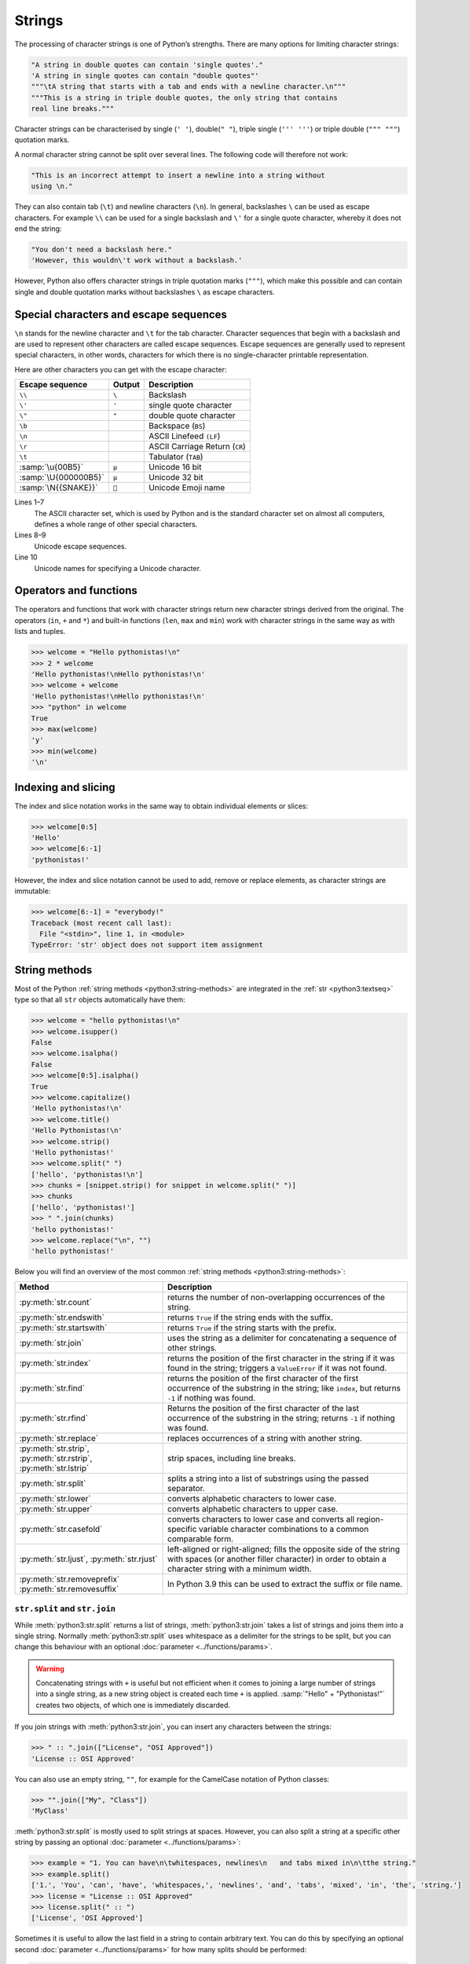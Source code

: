 Strings
=======

The processing of character strings is one of Python’s strengths. There are many
options for limiting character strings:

.. code-block:: python

   "A string in double quotes can contain 'single quotes'."
   'A string in single quotes can contain "double quotes"'
   """\tA string that starts with a tab and ends with a newline character.\n"""
   """This is a string in triple double quotes, the only string that contains
   real line breaks."""

Character strings can be characterised by single (``' '``), double(``" "``),
triple single (``''' '''``) or triple double (``""" """``) quotation marks.

A normal character string cannot be split over several lines. The following code
will therefore not work:

.. code-block::

   "This is an incorrect attempt to insert a newline into a string without
   using \n."

They can also contain tab (``\t``) and newline characters (``\n``). In general,
backslashes ``\`` can be used as escape characters. For example ``\\`` can be used for a single backslash and ``\'`` for a single quote character, whereby it
does not end the string:

.. blacken-docs:off

.. code-block:: python

   "You don't need a backslash here."
   'However, this wouldn\'t work without a backslash.'

.. blacken-docs:on

However, Python also offers character strings in triple quotation marks
(``"""``), which make this possible and can contain single and double quotation
marks without backslashes ``\`` as escape characters.

Special characters and escape sequences
---------------------------------------

``\n`` stands for the newline character and ``\t`` for the tab character.
Character sequences that begin with a backslash and are used to represent other
characters are called escape sequences. Escape sequences are generally used to
represent special characters, in other words, characters for which there is no
single-character printable representation.

Here are other characters you can get with the escape character:

+--------------------------+--------------------------+--------------------------+
| Escape sequence          | Output                   | Description              |
+==========================+==========================+==========================+
| ``\\``                   | ``\``                    | Backslash                |
+--------------------------+--------------------------+--------------------------+
| ``\'``                   | ``'``                    | single quote character   |
+--------------------------+--------------------------+--------------------------+
| ``\"``                   | ``"``                    | double quote character   |
+--------------------------+--------------------------+--------------------------+
| ``\b``                   |                          | Backspace (``BS``)       |
+--------------------------+--------------------------+--------------------------+
| ``\n``                   |                          | ASCII Linefeed ``(LF``)  |
+--------------------------+--------------------------+--------------------------+
| ``\r``                   |                          | ASCII Carriage Return    |
|                          |                          | (``CR``)                 |
+--------------------------+--------------------------+--------------------------+
| ``\t``                   |                          | Tabulator (``TAB``)      |
+--------------------------+--------------------------+--------------------------+
| :samp:`\u{00B5}`         | ``µ``                    | Unicode 16 bit           |
+--------------------------+--------------------------+--------------------------+
| :samp:`\U{000000B5}`     | ``µ``                    | Unicode 32 bit           |
+--------------------------+--------------------------+--------------------------+
| :samp:`\N{{SNAKE}}`      | ``🐍``                   | Unicode Emoji name       |
+--------------------------+--------------------------+--------------------------+

Lines 1–7
    The ASCII character set, which is used by Python and is the standard
    character set on almost all computers, defines a whole range of other
    special characters.
Lines 8–9
    Unicode escape sequences.
Line 10
    Unicode names for specifying a Unicode character.

Operators and functions
-----------------------

The operators and functions that work with character strings return new
character strings derived from the original. The operators (``in``, ``+`` and
``*``) and built-in functions (``len``, ``max`` and ``min``) work with character
strings in the same way as with lists and tuples.

.. code-block:: pycon

   >>> welcome = "Hello pythonistas!\n"
   >>> 2 * welcome
   'Hello pythonistas!\nHello pythonistas!\n'
   >>> welcome + welcome
   'Hello pythonistas!\nHello pythonistas!\n'
   >>> "python" in welcome
   True
   >>> max(welcome)
   'y'
   >>> min(welcome)
   '\n'

Indexing and slicing
--------------------

The index and slice notation works in the same way to obtain individual elements
or slices:

.. code-block:: pycon

   >>> welcome[0:5]
   'Hello'
   >>> welcome[6:-1]
   'pythonistas!'

However, the index and slice notation cannot be used to add, remove or replace
elements, as character strings are immutable:

.. code-block:: pycon

   >>> welcome[6:-1] = "everybody!"
   Traceback (most recent call last):
     File "<stdin>", line 1, in <module>
   TypeError: 'str' object does not support item assignment

String methods
--------------

Most of the Python :ref:`string methods <python3:string-methods>` are integrated
in the :ref:`str <python3:textseq>` type so that all ``str`` objects
automatically have them:

.. code-block:: pycon

   >>> welcome = "hello pythonistas!\n"
   >>> welcome.isupper()
   False
   >>> welcome.isalpha()
   False
   >>> welcome[0:5].isalpha()
   True
   >>> welcome.capitalize()
   'Hello pythonistas!\n'
   >>> welcome.title()
   'Hello Pythonistas!\n'
   >>> welcome.strip()
   'Hello pythonistas!'
   >>> welcome.split(" ")
   ['hello', 'pythonistas!\n']
   >>> chunks = [snippet.strip() for snippet in welcome.split(" ")]
   >>> chunks
   ['hello', 'pythonistas!']
   >>> " ".join(chunks)
   'hello pythonistas!'
   >>> welcome.replace("\n", "")
   'hello pythonistas!'

Below you will find an overview of the most common :ref:`string methods
<python3:string-methods>`:

+-----------------------------------+---------------------------------------------------------------+
| Method                            | Description                                                   |
+===================================+===============================================================+
| :py:meth:`str.count`              | returns the number of non-overlapping occurrences of the      |
|                                   | string.                                                       |
+-----------------------------------+---------------------------------------------------------------+
| :py:meth:`str.endswith`           | returns ``True`` if the string ends with the suffix.          |
+-----------------------------------+---------------------------------------------------------------+
| :py:meth:`str.startswith`         | returns ``True`` if the string starts with the prefix.        |
+-----------------------------------+---------------------------------------------------------------+
| :py:meth:`str.join`               | uses the string as a delimiter for concatenating a sequence   |
|                                   | of other strings.                                             |
+-----------------------------------+---------------------------------------------------------------+
| :py:meth:`str.index`              | returns the position of the first character in the string if  |
|                                   | it was found in the string; triggers a ``ValueError`` if it   |
|                                   | was not found.                                                |
+-----------------------------------+---------------------------------------------------------------+
| :py:meth:`str.find`               | returns the position of the first character of the first      |
|                                   | occurrence of the substring in the string; like ``index``,    |
|                                   | but returns ``-1`` if nothing was found.                      |
+-----------------------------------+---------------------------------------------------------------+
| :py:meth:`str.rfind`              | Returns the position of the first character of the last       |
|                                   | occurrence of the substring in the string; returns ``-1`` if  |
|                                   | nothing was found.                                            |
+-----------------------------------+---------------------------------------------------------------+
| :py:meth:`str.replace`            | replaces occurrences of a string with another string.         |
+-----------------------------------+---------------------------------------------------------------+
| :py:meth:`str.strip`,             | strip spaces, including line breaks.                          |
| :py:meth:`str.rstrip`,            |                                                               |
| :py:meth:`str.lstrip`             |                                                               |
+-----------------------------------+---------------------------------------------------------------+
| :py:meth:`str.split`              | splits a string into a list of substrings using the passed    |
|                                   | separator.                                                    |
+-----------------------------------+---------------------------------------------------------------+
| :py:meth:`str.lower`              | converts alphabetic characters to lower case.                 |
+-----------------------------------+---------------------------------------------------------------+
| :py:meth:`str.upper`              | converts alphabetic characters to upper case.                 |
+-----------------------------------+---------------------------------------------------------------+
| :py:meth:`str.casefold`           | converts characters to lower case and converts all            |
|                                   | region-specific variable character combinations to a common   |
|                                   | comparable form.                                              |
+-----------------------------------+---------------------------------------------------------------+
| :py:meth:`str.ljust`,             | left-aligned or right-aligned; fills the opposite side of the |
| :py:meth:`str.rjust`              | string with spaces (or another filler character) in order to  |
|                                   | obtain a character string with a minimum width.               |
+-----------------------------------+---------------------------------------------------------------+
| :py:meth:`str.removeprefix`       | In Python 3.9 this can be used to extract the suffix or file  |
| :py:meth:`str.removesuffix`       | name.                                                         |
+-----------------------------------+---------------------------------------------------------------+

``str.split`` and ``str.join``
~~~~~~~~~~~~~~~~~~~~~~~~~~~~~~

While :meth:`python3:str.split` returns a list of strings,
:meth:`python3:str.join` takes a list of strings and joins them into a single
string. Normally :meth:`python3:str.split` uses whitespace as a delimiter for
the strings to be split, but you can change this behaviour with an optional
:doc:`parameter <../functions/params>`.

.. warning::
   Concatenating strings with ``+`` is useful but not efficient when it comes to
   joining a large number of strings into a single string, as a new string
   object is created each time ``+`` is applied.  :samp:`"Hello" +
   "Pythonistas!"` creates two objects, of which one is immediately discarded.

If you join strings with :meth:`python3:str.join`, you can insert any characters
between the strings:

.. code-block:: pycon

   >>> " :: ".join(["License", "OSI Approved"])
   'License :: OSI Approved'

You can also use an empty string,  ``""``, for example for the CamelCase
notation of Python classes:

.. code-block:: pycon

   >>> "".join(["My", "Class"])
   'MyClass'

:meth:`python3:str.split` is mostly used to split strings at spaces. However,
you can also split a string at a specific other string by passing an optional
:doc:`parameter <../functions/params>`:

.. code-block:: pycon

   >>> example = "1. You can have\n\twhitespaces, newlines\n   and tabs mixed in\n\tthe string."
   >>> example.split()
   ['1.', 'You', 'can', 'have', 'whitespaces,', 'newlines', 'and', 'tabs', 'mixed', 'in', 'the', 'string.']
   >>> license = "License :: OSI Approved"
   >>> license.split(" :: ")
   ['License', 'OSI Approved']

Sometimes it is useful to allow the last field in a string to contain arbitrary
text. You can do this by specifying an optional second :doc:`parameter
<../functions/params>` for how many splits should be performed:

.. code-block:: pycon

   >>> example.split(" ", 1)
   ['1.', 'You can have\n\twhitespaces, newlines\n   and tabs mixed in\n\tthe string.']

If you want to use :meth:`python3:str.split` with the optional second argument,
you must first specify a first argument. To ensure that all spaces are split,
use :doc:`none` as the first argument:

.. code-block:: pycon

   >>> example.split(None, 8)
   ['1.', 'You', 'can', 'have', 'whitespaces,', 'newlines', 'and', 'tabs', 'mixed in\n\tthe string.']

.. tip::
   I use :meth:`python3:str.split` and :meth:`python3:str.join` extensively,
   mostly for text files generated by other programmes. For writing
   :doc:`Python4DataScience:data-processing/serialisation-formats/csv/index` or
   :doc:`Python4DataScience:data-processing/serialisation-formats/json/index`
   files, however, I usually use the associated Python libraries.

Remove whitespace
~~~~~~~~~~~~~~~~~

:py:meth:`str.strip` returns a new string that differs from the original string
only in that all spaces at the beginning or end of the string have been removed.
:py:meth:`str.lstrip` and :py:meth:`str.rstrip` work similarly, but only remove
the spaces at the left or right end of the original string:

.. code-block:: pycon

   >>> example = "    whitespaces, newlines \n\tand tabs. \n"
   >>> example.strip()
   'whitespaces, newlines \n\tand tabs.'
   >>> example.lstrip()
   'whitespaces, newlines \n\tand tabs. \n'
   >>> example.rstrip()
   '    whitespaces, newlines \n\tand tabs.'

In this example, the newlines ``\n`` are regarded as whitespace. The exact
assignment may differ from operating system to operating system. You can find
out what Python considers to be whitespace by accessing the constant
:py:data:`string.whitespace`. For me, the following is returned:

.. code-block:: pycon

   >>> import string
   >>> string.whitespace
   ' \t\n\r\x0b\x0c'

The characters specified in hexadecimal format (``\x0b``, ``\x0c``) represent
the vertical tab and feed characters.

.. tip::
   Do not change the value of these variables to influence the functionality of
   :py:meth:`str.strip` :abbr:`etc (et cetera)`. You can pass characters as
   additional :doc:`parameters <../functions/params>` to determine which
   characters these methods remove:

   .. code-block:: pycon

      >>> url = "https://www.cusy.io/"
      >>> url.strip("htps:/w.")
      'cusy.io'

Search in strings
~~~~~~~~~~~~~~~~~

:ref:`str <python3:textseq>` offer several methods for a simple search for
character strings: The four basic methods for searching strings are
:py:meth:`str.find`, :py:meth:`str.rfind`, :py:meth:`str.index` and
:py:meth:`str.rindex`. A related method, :py:meth:`str.count`, counts how many
times a string can be found in another string.

:py:meth:`str.find` requires a single :doc:`parameter <../functions/params>`:
the substring being searched for; the position of the first occurrence is then
returned, or ``-1`` if there is no occurrence:

.. code-block:: pycon

   >>> hipy = "Hello Pythonistas!\n"
   >>> hipy.find("\n")
   18

:py:meth:`str.find`  can also accept one or two additional :doc:`parameters
<../functions/params>`:

``start``
    The number of characters at the beginning of the string to be searched that
    should be ignored.
``end``
    The Number of characters at the end of the string to be searched that should
    be ignored.

In contrast to :py:meth:`find`, :py:meth:`rfind` starts the search at the end of
the string and therefore returns the position of the last occurrence.

:py:meth:`index` and :py:meth:`rindex` differ from :py:meth:`find` and
:py:meth:`rfind` in that a :class:`python3:ValueError` exception is triggered
instead of the return value ``-1``.

You can use two other :ref:`string methods <python3:string-methods>` to search
for strings: :py:meth:`str.startswith` and :py:meth:`str.endswith`. These
methods return ``True``- or ``False``, depending on whether the string to which
they are applied starts or ends with one of the strings specified as
:doc:`parameters <../functions/params>`:

.. code-block:: pycon

   >>> hipy.endswith("\n")
   True
   >>> hipy.endswith(("\n", "\r"))
   True

There are also several methods that can be used to check the property of a
character string:

+---------------------------+---------------+---------------+---------------+---------------+---------------+
| Method                    | ``[!#$%…]``   | ``[a-zA-Z]``  | ``[¼½¾]``     | ``[¹²³]``     | ``[0-9]``     |
+===========================+===============+===============+===============+===============+===============+
| :py:meth:`str.isprintable`| ✅            | ✅            | ✅            | ✅            | ✅            |
+---------------------------+---------------+---------------+---------------+---------------+---------------+
| :py:meth:`str.isalnum`    | ❌            | ✅            | ✅            | ✅            | ✅            |
+---------------------------+---------------+---------------+---------------+---------------+---------------+
| :py:meth:`str.isnumeric`  | ❌            | ❌            | ✅            | ✅            | ✅            |
+---------------------------+---------------+---------------+---------------+---------------+---------------+
| :py:meth:`str.isdigit`    | ❌            | ❌            | ❌            | ✅            | ✅            |
+---------------------------+---------------+---------------+---------------+---------------+---------------+
| :py:meth:`str.isdecimal`  | ❌            | ❌            | ❌            | ❌            | ✅            |
+---------------------------+---------------+---------------+---------------+---------------+---------------+

:py:meth:`str.isspace` checks for spaces.

Changing strings
~~~~~~~~~~~~~~~~

:ref:`str <python3:textseq>` are immutable, but they have several methods that
can return a modified version of the original string.

:py:meth:`str.replace` can be used to replace occurrences of the first
 :doc:`parameter <../functions/params>` with the second, for example:

.. code-block:: pycon

   >>> hipy.replace("\n", "\n\r")
   'Hello Pythonistas!\n\r'

:py:meth:`str.maketrans` and :py:meth:`str.translate` can be used together to
translate characters in strings into other characters, for example:

.. code-block:: pycon
   :linenos:

   >>> hipy = "Hello Pythonistas!\n"
   >>> trans_map = hipy.maketrans(" ", "-", "!\n")
   >>> hipy.translate(trans_map)
   'Hello-Pythonistas'

Line 2
    :py:meth:`str.maketrans` is used to create a translation table from the two
    string arguments. The two arguments must each contain the same number of
    characters. Characters that are not to be returned are passed as the third
    argument.
Line 3
    The table generated by :py:meth:`str.maketrans` is passed to
    :py:meth:`str.translate`.

``re``
------

The Python standard library  :doc:`re <python3:library/re>` also contains
functions for working with character strings. However, ``re`` offers more
sophisticated options for pattern extraction and replacement than the :ref:`str
<python3:textseq>` type.

.. code-block:: pycon

   >>> import re
   >>> re.sub("\n", "", welcome)
   'Hello pythonistas!'

Here, the regular expression is first compiled and then its
:py:meth:`re.Pattern.sub` method is called for the passed text. You can compile
the expression itself with :py:func:`re.compile` to create a reusable regex
object that reduces CPU cycles when applied to different strings:

.. code-block:: pycon

   >>> regex = re.compile("\n")
   >>> regex.sub("", welcome)
   'Hello pythonistas!'

If you want to get a list of all patterns that match the ``regex`` object
instead, you can use the :py:meth:`re.Pattern.findall` method:

.. code-block:: pycon

   >>> regex.findall(welcome)
   ['\n']

.. note::
   To avoid the awkward escaping with ``\`` in a regular expression, you can use
   raw string literals such as ``r'C:\PATH\TO\FILE'`` instead of the
   corresponding ``'C:\\PATH\\TO\\FILE'``.

:py:meth:`re.Pattern.match` and :py:meth:`re.Pattern.search` are closely related
to :py:meth:`re.Pattern.findall`. While ``findall`` returns all matches in a
string, ``search`` only returns the first match and ``match`` only returns
matches at the beginning of the string. As a less trivial example, consider a
block of text and a regular expression that can identify most email addresses:

.. code-block:: pycon

   >>> addresses = """Veit <veit@cusy.io>
   ... Veit Schiele <veit.schiele@cusy.io>
   ... cusy GmbH <info@cusy.io>
   ... """
   >>> pattern = r"[A-Z0-9._%+-]+@[A-Z0-9.-]+\.[A-Z]{2,4}"
   >>> regex = re.compile(pattern, flags=re.IGNORECASE)
   >>> regex.findall(addresses)
   ['veit@cusy.io', 'veit.schiele@cusy.io', 'info@cusy.io']
   >>> regex.search(addresses)
   <re.Match object; span=(6, 18), match='veit@cusy.io'>
   >>> print(regex.match(addresses))
   None

``regex.match`` returns ``None``, as the pattern only matches if it is at the
beginning of the string.

Suppose you want to find email addresses and at the same time split each address
into its three components:

#. personal name
#. domain name
#. domain suffix

To do this, you first place round brackets ``()`` around the parts of the
pattern to be segmented:

.. code-block:: pycon

   >>> pattern = r"([A-Z0-9._%+-]+)@([A-Z0-9.-]+)\.([A-Z]{2,4})"
   >>> regex = re.compile(pattern, flags=re.IGNORECASE)
   >>> match = regex.match("veit@cusy.io")
   >>> match.groups()
   ('veit', 'cusy', 'io')

:py:meth:`re.Match.groups` returns a :doc:`tuples` containing all subgroups of
the match.

:py:meth:`re.Pattern.findall` returns a list of tuples if the pattern contains
groups:

.. code-block:: pycon

   >>> regex.findall(addresses)
   [('veit', 'cusy', 'io'), ('veit.schiele', 'cusy', 'io'), ('info', 'cusy', 'io')]

Groups can also be used in :py:meth:`re.Pattern.sub` where ``\1`` stands for the
first matching group, ``\2`` for the second and so on:

.. code-block:: pycon

   >>> regex.findall(addresses)
   [('veit', 'cusy', 'io'), ('veit.schiele', 'cusy', 'io'), ('info', 'cusy', 'io')]
   >>> print(regex.sub(r"Username: \1, Domain: \2, Suffix: \3", addresses))
   Veit <Username: veit, Domain: cusy, Suffix: io>
   Veit Schiele <Username: veit.schiele, Domain: cusy, Suffix: io>
   cusy GmbH <Username: info, Domain: cusy, Suffix: io>

The following table contains a brief overview of methods for regular
expressions:

+-----------------------+-------------------------------------------------------------------------------+
| Method                | Description                                                                   |
+=======================+===============================================================================+
| :py:func:`re.findall` | returns all non-overlapping matching patterns in a string as a list.          |
+-----------------------+-------------------------------------------------------------------------------+
| :py:func:`re.finditer`| like ``findall``, but returns an iterator.                                    |
+-----------------------+-------------------------------------------------------------------------------+
| :py:func:`re.match`   | matches the pattern at the beginning of the string and optionally segments    |
|                       | the pattern components into groups; if the pattern matches, a ``match``       |
|                       | object is returned, otherwise none.                                           |
+-----------------------+-------------------------------------------------------------------------------+
| :py:func:`re.search`  | searches the string for matches to the pattern; in this case, returns a       |
|                       | ``match`` object; unlike ``match``, the match can be anywhere in the string   |
|                       | and not just at the beginning.                                                |
+-----------------------+-------------------------------------------------------------------------------+
| :py:func:`re.split`   | splits the string into parts each time the pattern occurs.                    |
+-----------------------+-------------------------------------------------------------------------------+
| :py:func:`re.sub`,    | replaces all (``sub``) or the first ``n`` occurrences (``subn``) of the       |
| :py:func:`re.subn`    | pattern in the string with a replacement expression; uses the symbols ``\1``, |
|                       | ``\2``, … to refer to the elements of the match group.                        |
+-----------------------+-------------------------------------------------------------------------------+

.. seealso::
   * :doc:`../../appendix/regex`
   * :doc:`python3:howto/regex`
   * :doc:`python3:library/re`

Converting character strings into numbers
-----------------------------------------

You can use the :class:`python3:int` and :class:`python3:float` functions to
convert character strings into integer or floating point numbers. If a character
string is passed that cannot be interpreted as a number of the specified type,
these functions trigger a :class:`python3:ValueError` exception. Exceptions are
explained in more detail in :doc:`control flows <../control-flows/exceptions>`.
You can also pass :class:`python3:int` an optional second :doc:`parameter
<../functions/params>` that specifies the numerical base to be used when
interpreting the string:

.. code-block:: pycon
   :linenos:

   >>> float("12.34")
   12.34
   >>> float("12e3")
   12000.0
   >>> int("1000")
   1000
   >>> int("1000", base=10)
   1000
   >>> int("1000", 8)
   512
   >>> int("1000", 2)
   8
   >>> int("1234", 2)
   Traceback (most recent call last):
     File "<stdin>", line 1, in <module>
   ValueError: invalid literal for int() with base 2: '1234'

Lines 5–8
    If no second :doc:`parameter <../functions/params>` is specified,
    :class:`python3:int` calculates with a base of ``10``.
Lines 9, 10
    ``1000`` is interpreted as an `octal number
    <https://en.wikipedia.org/wiki/Octal>`_.
Lines 11, 12
    ``1000`` is interpreted as a `binary number
    <https://en.wikipedia.org/wiki/Binary_number>`_.
Lines 13–16
    ``1234`` cannot be specified as an integer on base ``2``. A
    :class:`python3:ValueError` exception is therefore triggered.

Changing character strings with list manipulations
--------------------------------------------------

Since :ref:`str <python3:textseq>` objects are immutable, there is no way to
change them directly like :doc:`lists <lists>`. However, you can convert them
into lists:

.. code-block:: pycon

   >>> palindromes = "lol level gag"
   >>> palindromes_list = list(palindromes)
   >>> palindromes_list.reverse()
   >>> "".join(palindromes_list)
   'gag level lol'

Converting objects into strings
-------------------------------

In Python, almost anything can be converted into a string using the built-in
:ref:`str <python3:textseq>` function:

.. code-block:: pycon

   >>> data_types = [(7, "Data types", 19), (7.1, "Numbers", 19), (7.2, "Lists", 23)]
   >>> (
   ...     "The title of chapter "
   ...     + str(data_types[0][0])
   ...     + " is «"
   ...     + data_types[0][1]
   ...     + "»."
   ... )
   'The title of chapter 7 is «Data types».'

The example uses :ref:`str <python3:textseq>` to convert an integer from the
``data_types`` list into a string, which is then concatenated again to form the
final string.

.. note::
   While :ref:`str <python3:textseq>` is mostly used to generate human readable
   text, :func:`python3:repr` is more commonly used for debugging output or
   status reports, for example to get information about the built-in Python
   function :func:`python3:len`:

   .. code-block:: pycon

      >>> repr(len)
      '<built-in function len>'

``print()``
-----------

The function :func:`print` outputs character strings, whereby other Python data
types can easily be converted into strings and formatted, for example:

.. code-block:: pycon

   >>> import math
   >>> pi = math.pi
   >>> d = 28
   >>> u = pi * d
   >>> print(
   ...     "Pi is",
   ...     pi,
   ...     "and the circumference with a diameter of",
   ...     d,
   ...     "inches is",
   ...     u,
   ...     "inches.",
   ... )
   Pi is 3.141592653589793 and the circumference with a diameter of 28 inches is 87.96459430051421 inches.

F-Strings
~~~~~~~~~

F-strings can be used to shorten numbers that are too detailed for a text:

.. code-block:: pycon

    >>> print(f"The value of Pi is {pi:.3f}.")
    The value of Pi is 3.142.

In ``{pi:.3f}``, the format specification ``f`` is used to truncate the number
Pi to three decimal places.

In A/B test scenarios, you often want to display the percentage change in a key
figure. F strings can be used to formulate them in an understandable way:

.. code-block:: pycon

   >>> metrics = 0.814172
   >>> print(f"The AUC has increased to {metrics:=+7.2%}")
   The AUC has increased to +81.42%

In this example, the variable ``metrics`` is formatted with ``=`` taking over
the contents of the variable after the ``+``, displaying a total of seven
characters including the plus or minus sign, ``metrics`` and the percent sign.
``.2`` provides two decimal places, while the ``%`` symbol converts the decimal
value into a percentage. For example, ``0.514172`` is converted to ``+51.42%``.

Values can also be converted into binary and hexadecimal values:

.. code-block:: pycon

   >>> block_size = 192
   >>> print(f"Binary block size: {block_size:b}")
   Binary block size: 11000000
   >>> print(f"Hex block size: {block_size:x}")
   Hex block size: c0

There are also formatting specifications that are ideally suited for :abbr:`CLI
(Command Line Interface)` output, for example:

.. code-block:: pycon

   >>> data_types = [(7, "Data types", 19), (7.1, "Numbers", 19), (7.2, "Lists", 23)]
   >>> for n, title, page in data_types:
   ...     print(f"{n:.1f} {title:.<25} {page: >3}")
   ...
   7.0 Data types...............  19
   7.1 Numbers..................  19
   7.2 Lists....................  23

In general, the format is as follows, whereby all information in square brackets
is optional:

:samp:`:[[FILL]ALIGN][SIGN][0b|0o|0x|d|n][0][WIDTH][GROUPING]["." PRECISION][TYPE]`

The following table lists the fields for character string formatting and their
meaning:

+-----------------------+-------------------------------------------------------+
| Field                 | Meaning                                               |
+=======================+=======================================================+
| :samp:`FILL`          | Character used to fill in :samp:`ALIGN`. The default  |
|                       | value is a space.                                     |
+-----------------------+-------------------------------------------------------+
| :samp:`ALIGN`         | Text alignment and fill character:                    |
|                       |                                                       |
|                       | | ``<``: left-aligned                                 |
|                       | | ``>``: right-aligned                                |
|                       | | ``^``: centred                                      |
|                       | | ``=``: Fill character after :samp:`SIGN`            |
+-----------------------+-------------------------------------------------------+
| :samp:`SIGN`          | Display sign:                                         |
|                       |                                                       |
|                       | | ``+``: Display sign for positive and negative       |
|                       |    numbers                                            |
|                       | | ``-``: Default value, ``-`` only for negative       |
|                       |   numbers or space for positive                       |
+-----------------------+-------------------------------------------------------+
| :samp:`0b|0o|0x|d|n`  | Sign for integers:                                    |
|                       |                                                       |
|                       | | ``0b``: Binary numbers                              |
|                       | | ``0o``: Octal numbers                               |
|                       | | ``0x``: Hexadecimal numbers                         |
|                       | | ``d``: Default value, decimal integer with base 10  |
|                       | | ``n``: uses the current ``locale`` setting to       |
|                       |   insert the corresponding number separators          |
+-----------------------+-------------------------------------------------------+
| :samp:`0`             | fills with zeros                                      |
+-----------------------+-------------------------------------------------------+
| :samp:`WIDTH`         | Minimum field width                                   |
+-----------------------+-------------------------------------------------------+
| :samp:`GROUPING`      | Number separator: [#]_                                |
|                       |                                                       |
|                       | | ``,``: comma as thousands separator                 |
|                       | | ``_``: underscore for thousands separator           |
+-----------------------+-------------------------------------------------------+
| :samp:`.PRECISION`    | | For floating point numbers, the number of digits    |
|                       |   after the point                                     |
|                       | | For non-numeric values, the maximum length          |
+-----------------------+-------------------------------------------------------+
| :samp:`TYPE`          | Output format as number type or string                |
|                       |                                                       |
|                       | … for integers:                                       |
|                       |                                                       |
|                       | | ``b``: binary format                                |
|                       | | ``c``: converts the integer to the corresponding    |
|                       |   Unicode character                                   |
|                       | | ``d``: default value, decimal character             |
|                       | | ``n``: same as ``d``, th the difference that it     |
|                       |   uses the current ``locale`` setting to insert the   |
|                       |   corresponding number separators                     |
|                       | | ``o``: octal format                                 |
|                       | | ``x``: Hexadecimal format in base 16, using         |
|                       |   lowercase letters for the digits above 9            |
|                       | | ``X``: Hexadecimal format based on 16, using        |
|                       |   capital letters for digits above 9                  |
|                       |                                                       |
|                       | … for floating point numbers:                         |
|                       |                                                       |
|                       | | ``e``: Exponent with ``e`` as separator between     |
|                       |   coefficient and exponent                            |
|                       | | ``E``: Exponent with ``E`` as separator between     |
|                       |   coefficient and exponent                            |
|                       | | ``g``: Standard value for floating point numbers,   |
|                       |   whereby the exponent has a fixed width for large    |
|                       |   and small numbers                                   |
|                       | | ``G``: Like ``g``, but changes to ``E`` if the      |
|                       |   number becomes too large. The representations       |
|                       |   of infinity and NaN are also written in capital     |
|                       |   letters                                             |
|                       | | ``n``: Like ``g`` with the difference that it uses  |
|                       |   the current ``locale`` setting to insert the        |
|                       |   corresponding number separators                     |
|                       | | ``%``: Percentage. Multiplies the number by 100     |
|                       |   and displays it in the fixed format ``f`` followed  |
|                       |   by a percent sign                                   |
+-----------------------+-------------------------------------------------------+

.. [#] The format identifier ``n`` formats a number in a locally customised way,
    for example:

     .. code-block:: pycon

        >>> value = 635372
        >>> import locale
        >>> locale.setlocale(locale.LC_NUMERIC, "en_US.utf-8")
        'en_US.utf-8'
        >>> print(f"{value:n}")
        635,372

.. tip::
   A good source for F-strings is the help function:

   .. code-block:: pycon

      >>> help()
      help> FORMATTING
      ...

   You can browse through the help here and find many examples.

   You can exit the help function again with :kbd:`:`–:kbd:`q` and :kbd:`⏎`.

.. seealso::
   * `PyFormat <https://pyformat.info>`_
   * :ref:`python3:f-strings`
   * :pep:`498`

Debugging F-Strings
:::::::::::::::::::

In Python 3.8, a specifier was introduced to help with debugging F-string
variables. By adding an equals sign ``=``, the code is included within the
F-string:

.. code-block:: pycon

   >>> uid = "veit"
   >>> print(f"My name is {uid.capitalize()=}")
   My name is uid.capitalize()='Veit'

Formatting date and time formats and IP addresses
:::::::::::::::::::::::::::::::::::::::::::::::::

:py:mod:`datetime` supports the formatting of strings using the same syntax as
the :py:meth:`strftime <datetime.datetime.strftime>` method for these objects.

.. code-block:: pycon

   >>> import datetime
   >>> today = datetime.date.today()
   >>> print(f"Today is {today:%d %B %Y}.")
   Today is 26 November 2023.

The :py:mod:`ipaddress` module of Python also supports the formatting of
``IPv4Address`` and ``IPv6Address`` objects.

Finally, third-party libraries can also add their own support for formatting
strings by adding a ``__format__`` method to their objects.

.. seealso::
   * :ref:`format-codes`
   * `Python strftime cheatsheet <https://strftime.org>`_

Built-in modules for strings
----------------------------

The Python standard library contains a number of built-in modules that you can
use to manage strings:

.. _string-modules:

+-----------------------+-------------------------------------------------------------------------------+
| Module                | Description                                                                   |
+=======================+===============================================================================+
| :py:mod:`string`      | compares with constants such as :py:data:`string.digits` or                   |
|                       | :py:data:`string.whitespace`                                                  |
+-----------------------+-------------------------------------------------------------------------------+
| :py:mod:`re`          | searches and replaces text with regular expressions                           |
+-----------------------+-------------------------------------------------------------------------------+
| :py:mod:`struct`      | interprets bytes as packed binary data                                        |
+-----------------------+-------------------------------------------------------------------------------+
| :py:mod:`difflib`     | helps to calculate deltas, find differences between strings or sequences and  |
|                       | create patches and diff files                                                 |
+-----------------------+-------------------------------------------------------------------------------+
| :py:mod:`textwrap`    | wraps and fills text, formats text with line breaks or spaces                 |
+-----------------------+-------------------------------------------------------------------------------+

.. seealso::
   * :doc:`Manipulation of strings with pandas
     <Python4DataScience:workspace/pandas/string-manipulation>`

Checks
------

* For example, can you add or multiply a string with an integer, a floating
  point number or a complex number?


* How can you change a heading such as ``variables and expressions`` so that it
  contains hyphens instead of spaces and can therefore be better used as a file
  name?

* Which of the following strings cannot be converted into numbers and why?

 * ``int("1e2")``
 * ``int(1e+2)``
 * ``int("1+2")``
 * ``int("+2")``

* If you want to check whether a line begins with ``.. note::``, which method
  would you use? Are there any other options?

* Suppose you have a string with exclamation marks, quotation marks and line
  breaks. How can these be removed from the string?

* How can you change all spaces and punctuation marks from a string to a hyphen
  (``-``)?

* What use cases can you imagine in which the :mod:`python3:struct` module would
  be useful for reading or writing binary data?

  * when reading and writing a binary file
  * when reading from an external interface, where the data should be stored
    exactly as it was transmitted

* Which regular expression would you use to find strings that represent the
  numbers between -3 and +3?

* Which regular expression would you use to find hexadecimal values?
